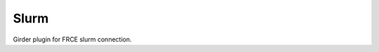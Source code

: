 ====================================
Slurm |build-status| |codecov-io|
====================================

.. |build-status| image:: https://travis-ci.org/abcsFrederick/slurm.svg?branch=master
    :target: https://travis-ci.org/abcsFrederick/slurm?branch=master
    :alt: Build Status

.. |codecov-io| image:: https://codecov.io/gh/abcsFrederick/slurm/branch/master/graphs/badge.svg?branch=master
    :target: https://codecov.io/gh/abcsFrederick/slurm/branch/master
    :alt: codecov.io

Girder plugin for FRCE slurm connection.
